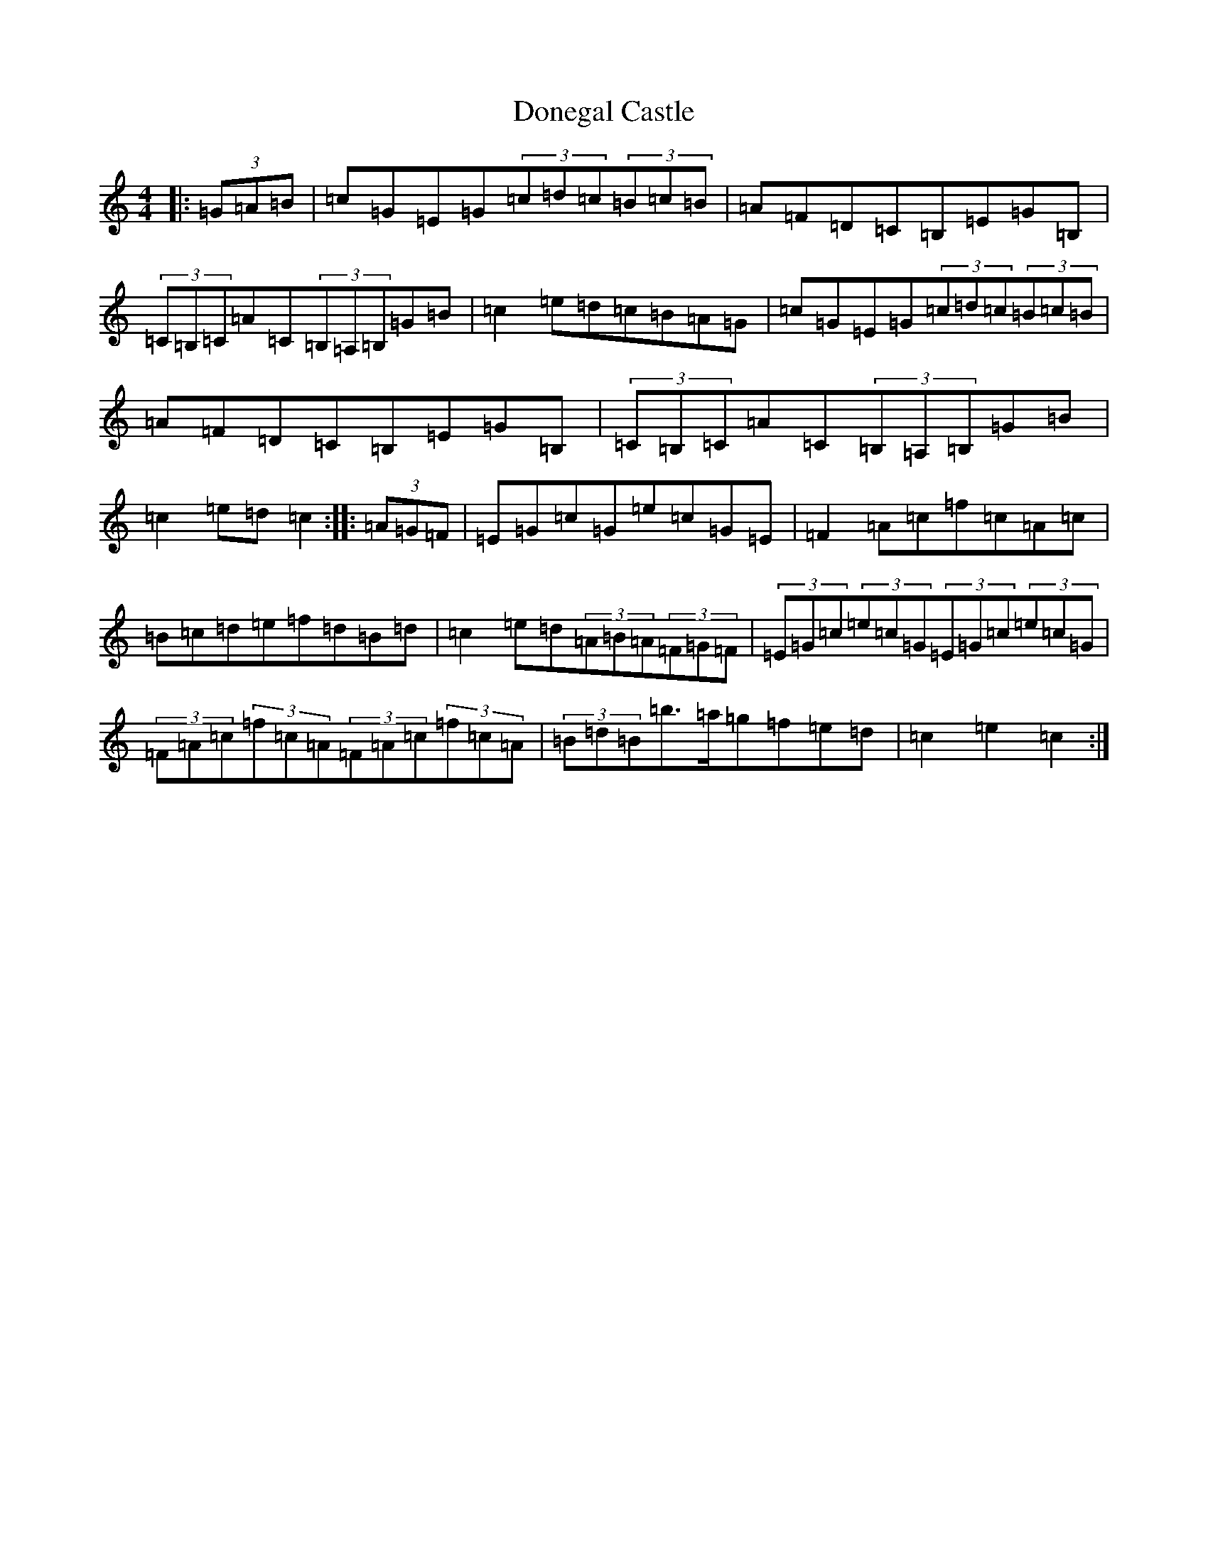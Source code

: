 X: 5406
T: Donegal Castle
S: https://thesession.org/tunes/6548#setting18237
Z: D Major
R: hornpipe
M:4/4
L:1/8
K: C Major
|:(3=G=A=B|=c=G=E=G(3=c=d=c(3=B=c=B|=A=F=D=C=B,=E=G=B,|(3=C=B,=C=A=C(3=B,=A,=B,=G=B|=c2=e=d=c=B=A=G|=c=G=E=G(3=c=d=c(3=B=c=B|=A=F=D=C=B,=E=G=B,|(3=C=B,=C=A=C(3=B,=A,=B,=G=B|=c2=e=d=c2:||:(3=A=G=F|=E=G=c=G=e=c=G=E|=F2=A=c=f=c=A=c|=B=c=d=e=f=d=B=d|=c2=e=d(3=A=B=A(3=F=G=F|(3=E=G=c(3=e=c=G(3=E=G=c(3=e=c=G|(3=F=A=c(3=f=c=A(3=F=A=c(3=f=c=A|(3=B=d=B=b>=a=g=f=e=d|=c2=e2=c2:|